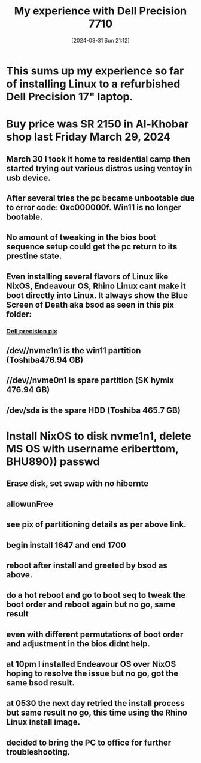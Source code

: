 #+title:      My experience with Dell Precision 7710
#+date:       [2024-03-31 Sun 21:12]
#+filetags:   :linux:
#+identifier: 20240331T211251

* This sums up my experience so far of installing Linux to a refurbished Dell Precision 17" laptop.
* Buy price was SR 2150 in Al-Khobar shop last Friday March 29, 2024
** March 30 I took it home to residential camp then started trying out various distros using ventoy in usb device.
** After several tries the pc became unbootable due to error code: 0xc000000f. Win11 is no longer bootable.
** No amount of tweaking in the bios boot sequence setup could get the pc return to its prestine state.
** Even installing several flavors of Linux like NixOS, Endeavour OS, Rhino Linux cant make it boot directly into Linux. It always show the Blue Screen of Death aka bsod as seen in this pix folder:
*** [[file:~/Pictures/dell-pc-2024/][Dell precision pix]]
** /dev//nvme1n1 is the win11 partition (Toshiba476.94 GB)
** //dev//nvme0n1 is spare partition (SK hymix 476.94 GB)
** /dev/sda is the spare HDD (Toshiba 465.7 GB)
* Install NixOS to disk nvme1n1, delete MS OS with username eriberttom, BHU890)) passwd
** Erase disk, set swap with no hibernte
** allowunFree
** see pix of partitioning details as per above link.
** begin install 1647 and end 1700
** reboot after install and greeted by bsod as above.
** do a hot reboot and go to boot seq to tweak the boot order and reboot again but no go, same result
** even with different permutations of boot order and adjustment in the bios didnt help.
** at 10pm I installed Endeavour OS over NixOS hoping to resolve the issue but no go, got the same bsod result.
** at 0530 the next day retried the install process but same result no go, this time using the Rhino Linux install image.
** decided to bring the PC to office for further troubleshooting.

